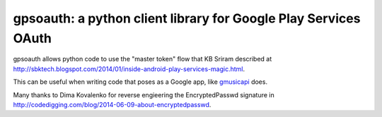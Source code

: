 gpsoauth: a python client library for Google Play Services OAuth
================================================================

gpsoauth allows python code to use the "master token" flow that KB Sriram described at http://sbktech.blogspot.com/2014/01/inside-android-play-services-magic.html.

This can be useful when writing code that poses as a Google app, like `gmusicapi <https://github.com/simon-weber/Unofficial-Google-Music-API>`__ does.

Many thanks to Dima Kovalenko for reverse engieering the EncryptedPasswd signature in http://codedigging.com/blog/2014-06-09-about-encryptedpasswd.
